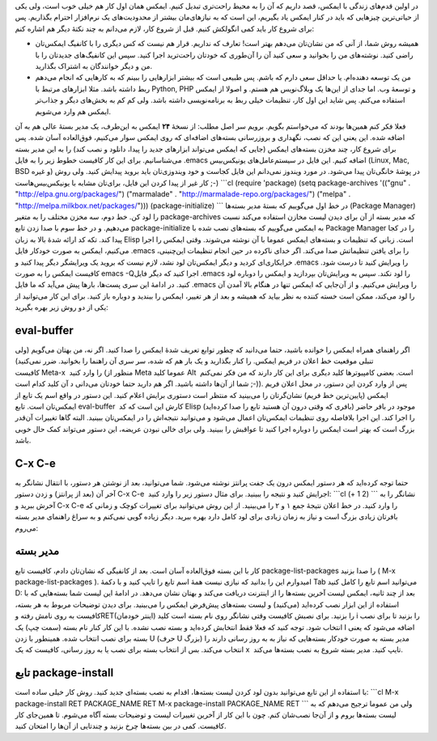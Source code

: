.. title: این ایمکس دوست داشتنی (مدیر بسته) 
.. date: 2013/3/28 21:21:15

در اولین قدم‌های زندگی با ایمکس‌، قصد داریم که آن را به محیط راحت‌تری
تبدیل کنیم. ایمکس همان اول کار هم خیلی خوب است‌، ولی یکی از حیاتی‌ترین
چیز‌هایی که باید در کنار ایمکس یاد بگیریم‌، این است که به نیاز‌های‌مان
بیشتر از محدودیت‌های یک نرم‌افزار احترام بگذاریم. پس برای شروع کار باید
کمی انگولکش کنیم. قبل از شروع کار‌، لازم می‌دانم به چند نکتهٔ دیگر هم
اشاره کنم:

-  همیشه روش شما‌، از آنی که من نشان‌تان می‌دهم بهتر است‌! تعارف که
   نداریم‌. قرار هم نیست که کس دیگری را با کانفیگ ایمکس‌تان راضی کنید.
   نوشته‌های من را بخوانید و سعی کنید آن را آن‌طوری که خودتان راحت‌ترید
   اجرا کنید. سپس این کانفیگ‌های جدید‌تان را با من و دیگر خوانندگان به
   اشتراک بگذارید.
-  من یک توسعه دهنده‌ام‌. یا حداقل سعی دارم که باشم. پس طبیعی است که
   بیشتر ابزار‌هایی را ببینم که به کار‌هایی که انجام می‌دهم ربط داشته
   باشد. مثلا ابزار‌های مرتبط با Python, PHP و توسعهٔ وب. اما جدای از
   این‌ها یک وبلاگ‌نویس هم هستم. و اصولا از ایمکس استفاده می‌کنم. پس
   شاید این اول کار‌، تنظیمات خیلی ربط به برنامه‌نویسی داشته باشد. ولی
   کم کم به بخش‌های دیگر و جذاب‌تر ایمکس هم وارد می‌شویم.

فعلا فکر کنم همین‌ها بودند که می‌خواستم بگویم. برویم سر اصل مطلب: از
نسخهٔ **۲۴** ایمکس به این‌طرف‌، یک مدیر بستهٔ عالی هم به آن اضافه شده.
این یعنی این که نصب‌، نگهداری و بروزرسانی بسته‌های اضافه‌ای که روی ایمکس
سوار می‌کنیم‌، فوق‌العاده آسان شده. پس برای شروع کار‌، چند مخزن بسته‌های
ایمکس (جایی که ایمکس می‌تواند ابزار‌های جدید را پیدا‌، دانلود و نصب کند)
را به این مدیر بسته می‌شناسانیم. برای این کار کافیست خطوط زیر را به فایل
‎.emacs اضافه کنیم. این فایل در سیستم‌عامل‌های یونیکس‌بیس (Linux, Mac,
BSD و غیره) در پوشهٔ خانگی‌تان پیدا می‌شود. در مورد ویندوز نمی‌دانم این
فایل کجاست و خود ویندوزی‌تان باید بروید پیدایش کنید. ولی روش کار غیر از
پیدا کردن این فایل‌، برای‌تان مشابه با یونیکس‌بیس‌هاست ;-) \`\`\`cl
(require 'package) (setq package-archives '(("gnu" .
"http://elpa.gnu.org/packages/") ("marmalade" .
"http://marmalade-repo.org/packages/") ("melpa" .
"http://melpa.milkbox.net/packages/"))) (package-initialize) \`\`\` در
خط اول می‌گوییم که بستهٔ مدیر بسته‌ها (Package Manager) را لود کن. خط
دوم‌، سه مخزن مختلف را به متغیر package-archives که مدیر بسته از آن برای
دیدن لیست مخازن استفاده می‌کند نسبت می‌دهیم. و در خط سوم با صدا زدن تابع
package-initialize به ایمکس می‌گوییم که بسته‌های نصب شده با Package
Manager را در کجا پیدا کند. تکه کد ارائه شدهٔ بالا به زبان Elisp است.
زبانی که تنظیمات و بسته‌های ایمکس عموما با آن نوشته می‌شوند. وقتی ایمکس
را اجرا می‌کنیم‌، ایمکس به صورت خودکار فایل ‎.emacs را برای یافتن
تنظیماتش صدا می‌کند. اگر خدای ناکرده در حین انجام تنظیمات این‌چنینی‌،
خرابکاری‌ای کردید و دیگر ایمکس‌تان لود نشد‌، لازم نیست که بروید یک
ویرایشگر دیگر پیدا کنید و ‎.emacs را ویرایش کنید تا درست شود. کافیست
ایمکس را به صورت emacs -Qاجرا کنید که دیگر فایل ‎.emacs را لود نکند. سپس
به ویرایش‌تان بپردازید و ایمکس را دوباره لود کنید. در ادامهٔ‌ این سری
پست‌ها‌، بار‌ها پیش می‌آید که ما فایل ‎.emacs را ویرایش می‌کنیم. و از
آن‌جایی که ایمکس تنها در هنگام بالا آمدن آن را لود می‌کند‌، ممکن است
خسته کننده به نظر بیاید که همیشه و بعد از هر تغییر‌، ایمکس را ببندید و
دوباره باز کنید. برای این کار می‌توانید از یکی از دو روش زیر بهره
بگیرید:

eval-buffer
~~~~~~~~~~~

اگر راهنمای همراه ایمکس را خوانده باشید‌، حتما می‌دانید که چطور توابع
تعریف شدهٔ ایمکس را صدا کنید. اگر نه‌، من بهتان می‌گویم (ولی تنبلی
|موقعیت خط اعلان در فریم ایمکس.| موقعیت خط اعلان در فریم ایمکس. را کنار
بگذارید و یک بار هم که شده‌، سر سری آن راهنما را بخوانید. ضرر نمی‌کنید)
کافیست Meta-x  را وارد کنید (منظور از Meta عموما کلید Alt  است‌. بعضی
کامپیوتر‌ها کلید دیگری برای این کار دارند که من فکر نمی‌کنم شما از آن‌ها
داشته باشید. اگر هم دارید حتما خودتان می‌دانی د آن کلید کدام است ;-)).
پس از وارد کردن این دستور‌، در محل اعلان فریم ایمکس (پایین‌ترین خط فریم)
نشان‌گرتان را می‌بینید که منتظر است دستوری برایش اعلام کنید. این دستور
در واقع اسم یک تابع از ایمکس‌تان است. تابع eval-buffer  کارش این است که
کد Elisp موجود در بافر حاضر (بافری که وقتی درون آن هستید تابع را صدا
کرده‌اید) را اجرا کند. این اجرا بلافاصله روی تنظیمات ایمکس‌تان اعمال
می‌شود و می‌توانید نتیجه‌اش را در ایمکس‌تان ببینید. البته گاها تغییرات
آن‌قدر بزرگ است که بهتر است ایمکس را دوباره اجرا کنید تا عواقبش را
ببینید. ولی برای خالی نبودن عریضه‌، این دستور می‌تواند کمک حال خوبی
باشد.

C-x C-e
~~~~~~~

حتما توجه کرده‌اید که هر دستور ایمکس درون یک جفت پرانتز نوشته می‌شود.
شما می‌توانید‌، بعد از نوشتن هر دستور‌، با انتقال نشانگر به آخر آن (بعد
از پرانتز) و زدن دستور C-x C-e  اجرایش کنید و نتیجه را ببینید. برای مثال
دستور زیر را وارد کنید: \`\`\`cl (+ 1 2) \`\`\` نشانگر را به آخرش ببرید
و C-x C-e را وارد کنید. در خط اعلان نتیجهٔ جمع ۱ و ۲ را می‌بینید. از این
روش می‌توانید برای تغییرات کوچک و زمانی که بافر‌تان زیادی بزرگ است و
نیاز به زمان زیادی برای لود کامل دارد بهره ببرید. دیگر زیاده گویی
نمی‌کنم و به سراغ راهنمای مدیر بسته می‌روم:

مدیر بسته
~~~~~~~~~

کار با این بسته فوق‌العاده آسان است. بعد از کانفیگی که نشان‌تان دادم‌،
کافیست تابع package-list-packages را صدا بزنید ( M-x
package-list-packages ). امیدوارم این را بدانید که نیازی نیست همهٔ اسم
تابع را تایپ کنید و با دکمهٔ Tab می‌توانید اسم تابع را کامل کنید D: بعد
از چند ثانیه‌، ایمکس لیست آخرین بسته‌ها را از اینترنت دریافت می‌کند و
بهتان نشان می‌دهد. در ادامهٔ این لیست شما بسته‌هایی که با استفاده از این
ابزار نصب کرده‌اید (می‌کنید) و لیست بسته‌های پیش‌فرض ایمکس را می‌بینید.
برای دیدن توضیحات مربوط به هر بسته‌، کافیست به روی نامش رفته وRET(اینتر
خودمان) را بزنید. برای نصبش کافیست وقتی نشانگر روی نام بسته است کلید i 
را بزنید تا برای نصب انتخاب شود. توجه کنید که فعلا فقط انتخابش کرده‌اید
و بسته نصب نشده. با این کار کنار نام بسته (سمت چپ) یک I اضافه می‌شود که
یعنی بسته برای نصب انتخاب شده. همینطور با زدن U (حرف U بزرگ) مدیر بسته
به صورت خودکار بسته‌هایی که نیاز به به روز رسانی دارند را انتخاب می‌کند.
بس از انتخاب بسته برای نصب یا به روز رسانی‌، کافیست که یک x  تایپ کنید.
مدیر بسته شروع به نصب بسته‌ها می‌کند.

تابع package-install
~~~~~~~~~~~~~~~~~~~~

با استفاده از این تابع می‌توانید بدون لود کردن لیست بسته‌ها‌، اقدام به
نصب بسته‌ای جدید کنید. روش کار خیلی ساده است: \`\`\`cl M-x
package-install RET PACKAGE\_NAME RET M-x package-install PACKAGE\_NAME
RET \`\`\` ولی من عموما ترجیح می‌دهم که به لیست بسته‌ها بروم و از آن‌جا
نصب‌شان کنم. چون با این کار از آخرین تغییرات لیست و توضیحات بسته آگاه
می‌شوم. تا همین‌جای کار کافیست‌. کمی در بین بسته‌ها چرخ بزنید و چند‌تایی
از آن‌ها را امتحان کنید.

.. |موقعیت خط اعلان در فریم ایمکس.| image:: http://dl.dropbox.com/u/25017694/Blog-photos/emacs2.png
